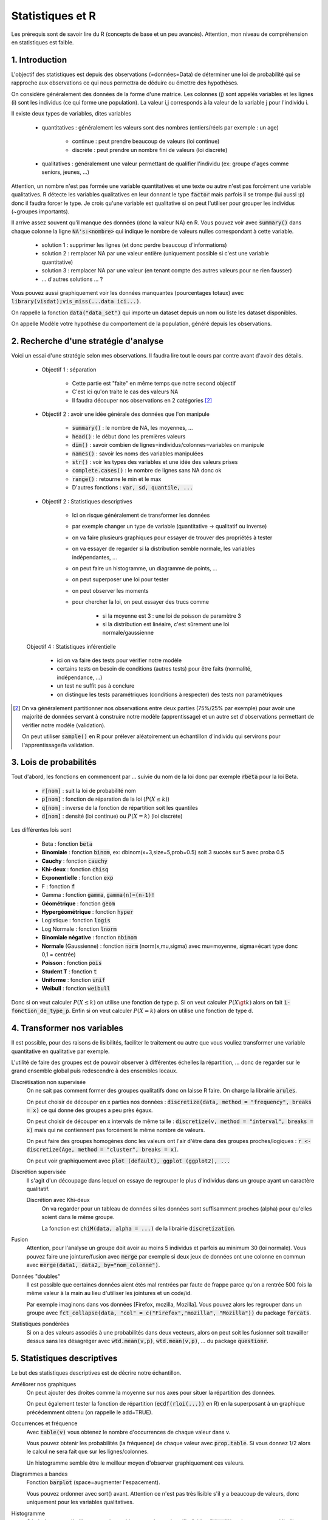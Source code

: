 ===================================
Statistiques et R
===================================

Les prérequis sont de savoir lire du R (concepts de base et un peu avancés). Attention,
mon niveau de compréhension en statistiques est faible.

1. Introduction
===================

L'objectif des statistiques est depuis des observations (=données=Data)
de déterminer une loi de probabilité qui se rapproche aux observations
ce qui nous permettra de déduire ou émettre des hypothèses.

On considère généralement des données de la forme d'une matrice. Les colonnes (j)
sont appelés variables et les lignes (i) sont les individus (ce qui forme une population).
La valeur i,j corresponds à la valeur de la variable j pour l'individu i.

Il existe deux types de variables, dites variables

	* quantitatives : généralement les valeurs sont des nombres (entiers/réels par exemple : un age)

		* continue : peut prendre beaucoup de valeurs (loi continue)
		* discrète : peut prendre un nombre fini de valeurs (loi discrète)

	* qualitatives : généralement une valeur permettant de qualifier l'individu (ex: groupe d'ages comme seniors, jeunes, ...)

Attention, un nombre n'est pas formée une variable quantitatives et une texte ou autre
n'est pas forcément une variable qualitatives. R détecte les variables qualitatives en leur
donnant le type :code:`factor` mais parfois il se trompe (lui aussi :p) donc il faudra
forcer le type. Je crois qu'une variable est qualitative si on peut l'utiliser pour grouper
les individus (~groupes importants).

Il arrive assez souvent qu'il manque des données (donc la valeur NA) en
R. Vous pouvez voir avec :code:`summary()` dans chaque colonne la ligne :code:`NA's:<nombre>`
qui indique le nombre de valeurs nulles correspondant à cette variable.

	* solution 1 : supprimer les lignes (et donc perdre beaucoup d'informations)
	* solution 2 : remplacer NA par une valeur entière (uniquement possible si c'est une variable quantitative)
	* solution 3 : remplacer NA par une valeur (en tenant compte des autres valeurs pour ne rien fausser)
	* ... d'autres solutions ... ?

Vous pouvez aussi graphiquement voir les données manquantes (pourcentages totaux) avec
:code:`library(visdat);vis_miss(...data ici...)`.

On rappelle la fonction :code:`data("data_set")` qui importe un dataset
depuis un nom ou liste les dataset disponibles.

On appelle Modèle votre hypothèse du comportement de la population, généré
depuis les observations.

2. Recherche d'une stratégie d'analyse
============================================

Voici un essai d'une stratégie selon mes observations. Il faudra
lire tout le cours par contre avant d'avoir des détails.

	* Objectif 1 : séparation

		* Cette partie est "faite" en même temps que notre second objectif
		* C'est ici qu'on traite le cas des valeurs NA
		* Il faudra découper nos observations en 2 catégories [#1]_

	* Objectif 2 : avoir une idée générale des données que l'on manipule

		* :code:`summary()` : le nombre de NA, les moyennes, ...
		* :code:`head()` : le début donc les premières valeurs
		* :code:`dim()` : savoir combien de lignes=individus/colonnes=variables on manipule
		* :code:`names()` : savoir les noms des variables manipulées
		* :code:`str()` : voir les types des variables et une idée des valeurs prises
		* :code:`complete.cases()` : le nombre de lignes sans NA donc ok
		* :code:`range()` : retourne le min et le max
		* D'autres fonctions : :code:`var, sd, quantile, ...`

	* Objectif 2 : Statistiques descriptives

		* Ici on risque généralement de transformer les données
		* par exemple changer un type de variable (quantitative -> qualitatif ou inverse)
		* on va faire plusieurs graphiques pour essayer de trouver des propriétés à tester
		* on va essayer de regarder si la distribution semble normale, les variables indépendantes, ...
		* on peut faire un histogramme, un diagramme de points, ...
		* on peut superposer une loi pour tester
		* on peut observer les moments
		* pour chercher la loi, on peut essayer des trucs comme

			* si la moyenne est 3 : une loi de poisson de paramètre 3
			* si la distribution est linéaire, c'est sûrement une loi normale/gaussienne

	Objectif 4 : Statistiques inférentielle

		* ici on va faire des tests pour vérifier notre modèle
		* certains tests on besoin de conditions (autres tests) pour être faits (normalité, indépendance, ...)
		* un test ne suffit pas à conclure
		* on distingue les tests paramétriques (conditions à respecter) des tests non paramétriques

.. [#1] On va généralement partitionner nos observations entre deux parties (75%/25% par exemple)
	pour avoir une majorité de données servant à construire notre modèle (apprentissage) et un autre
	set d'observations permettant de vérifier notre modèle (validation).

	On peut utiliser :code:`sample()` en R pour prélever aléatoirement un échantillon d'individu
	qui servirons pour l'apprentissage/la validation.

3. Lois de probabilités
===================================

Tout d'abord, les fonctions en commencent par ... suivie du nom de la loi
donc par exemple :code:`rbeta` pour la loi Beta.

	* :code:`r[nom]` : suit la loi de probabilité nom
	* :code:`p[nom]` : fonction de réparation de la loi (:math:`P(X \le k)`)
	* :code:`q[nom]` : inverse de la fonction de répartition soit les quantiles
	* :code:`d[nom]` : densité (loi continue) ou :math:`P(X=k)` (loi discrète)

Les différentes lois sont

	* Beta : fonction :code:`beta`
	* **Binomiale** : fonction :code:`binom`, ex: dbinom(x=3,size=5,prob=0.5) soit 3 succès sur 5 avec proba 0.5
	* **Cauchy** : fonction :code:`cauchy`
	* **Khi-deux** : fonction :code:`chisq`
	* **Exponentielle** : fonction :code:`exp`
	* F : fonction :code:`f`
	* Gamma : fonction :code:`gamma`, :code:`gamma(n)=(n-1)!`
	* **Géométrique** : fonction :code:`geom`
	* **Hypergéométrique** : fonction :code:`hyper`
	* Logistique : fonction :code:`logis`
	* Log Normale : fonction :code:`lnorm`
	* **Binomiale négative** : fonction :code:`nbinom`
	* **Normale** (Gaussienne) : fonction :code:`norm` (norm(x,mu,sigma) avec mu=moyenne, sigma=écart type donc 0,1 = centrée)
	* **Poisson** : fonction :code:`pois`
	* **Student T** : fonction :code:`t`
	* **Uniforme** : fonction :code:`unif`
	* **Weibull** : fonction :code:`weibull`

Donc si on veut calculer :math:`P(X \le k)` on utilise une fonction de type
p. Si on veut calculer :math:`P(X \gt k)` alors on fait :code:`1-fonction_de_type_p`.
Enfin si on veut calculer :math:`P(X = k)` alors on utilise une fonction de type d.

4. Transformer nos variables
==============================

Il est possible, pour des raisons de lisibilités, faciliter le traitement ou autre
que vous vouliez transformer une variable quantitative en qualitative par exemple.

L'utilité de faire des groupes est de pouvoir observer à différentes échelles
la répartition, ... donc de regarder sur le grand ensemble global puis redescendre
à des ensembles locaux.

Discrétisation non supervisée
	On ne sait pas comment former des groupes qualitatifs donc on laisse R faire.
	On charge la librairie :code:`arules`.

	On peut choisir de découper en x parties nos données : :code:`discretize(data, method = "frequency", breaks = x)`
	ce qui donne des groupes a peu près égaux.

	On peut choisir de découper en x intervals de même taille : :code:`discretize(v, method = "interval", breaks = x)`
	mais qui ne contiennent pas forcément le même nombre de valeurs.

	On peut faire des groupes homogènes donc les valeurs ont
	l'air d'être dans des groupes proches/logiques : :code:`r <- discretize(Age, method = "cluster", breaks = x)`.

	On peut voir graphiquement avec :code:`plot (default), ggplot (ggplot2), ...`

Discrétion supervisée
	Il s'agit d'un découpage dans lequel on essaye de regrouper le plus d'individus dans un groupe
	ayant un caractère qualitatif.

	Discrétion avec Khi-deux
		On va regarder pour un tableau de données si les données sont suffisamment proches (alpha) pour
		qu'elles soient dans le même groupe.

		La fonction est :code:`chiM(data, alpha = ...)` de la librairie :code:`discretization`.

Fusion
	Attention, pour l'analyse un groupe doit avoir au moins 5 individus et parfois
	au minimum 30 (loi normale). Vous pouvez faire une jointure/fusion avec :code:`merge`
	par exemple si deux jeux de données ont une colonne
	en commun avec :code:`merge(data1, data2, by="nom_colonne")`.

Données "doubles"
	Il est possible que certaines données aient étés mal rentrées par faute de frappe
	parce qu'on a rentrée 500 fois la même valeur à la main au lieu d'utiliser
	les jointures et un code/id.

	Par exemple imaginons dans vos données [Firefox, mozilla, Mozilla]. Vous pouvez alors les regrouper
	dans un groupe avec :code:`fct_collapse(data, "col" = c("Firefox","mozilla", "Mozilla"))`
	du package :code:`forcats`.

Statistiques pondérées
	Si on a des valeurs associés à une probabilités dans deux vecteurs, alors on peut soit
	les fusionner soit travailler dessus sans les désagréger avec :code:`wtd.mean(v,p)`,
	:code:`wtd.mean(v,p)`, ... du package :code:`questionr`.

5. Statistiques descriptives
==================================

Le but des statistiques descriptives est de décrire notre échantillon.

Améliorer nos graphiques
	On peut ajouter des droites comme la moyenne sur nos axes pour situer
	la répartition des données.

	On peut également tester la fonction de répartition (:code:`ecdf(rloi(...))` en R)
	en la superposant à un graphique précédemment obtenu (on rappelle le add=TRUE).

Occurrences et fréquence
	Avec :code:`table(v)` vous obtenez le nombre d'occurrences de chaque valeur dans v.

	Vous pouvez obtenir les probabilités (la fréquence) de chaque valeur avec :code:`prop.table`.
	Si vous donnez 1/2 alors le calcul ne sera fait que sur les lignes/colonnes.

	Un histogramme semble être le meilleur moyen d'observer graphiquement ces valeurs.

Diagrammes a bandes
	Fonction :code:`barplot` (space=augmenter l'espacement).

	Vous pouvez ordonner avec sort() avant. Attention ce n'est pas très lisible s'il y a beaucoup
	de valeurs, donc uniquement pour les variables qualitatives.

Histogramme
	Généralement on l'utilise pour voir graphiquement le nombre d'individus (:code:`hist()`)
	mais on peut aussi l'utiliser pour retrouver la loi.

	Lorsqu'on met :code:`proba=TRUE`, on obtient un histogramme des densités sur lequel on
	pourra superposer une loi. La différence est que les x sont des probas (densité)
	au lieu d'être un nombre (fréquence).

Tableaux croisés
	Observer l'évolution de deux variables aléatoires. On a généralement X1, X1 par rapport
	à X2, ... et ce pour toutes les variables.

	On utilise la fonction :code:`qhpvt` de la librairie :code:`pivottabler`.

	Forme : :code:`qhpvt(data, rows = ..., columns = ..., calculations = "...")`

		* data : vos données (data.frame)
		* rows : la colonne du DataFrame dont chaque valeur aura une ligne
		* cols : la colonne du DataFrame dont chaque valeur aura une colonne
		* calculations/cal : le calcul de chaque valeur i,j

			* "mean()" : faire la fonction mean (moyenne)
			* "n()" : faire la fonction n (nombre d'éléménets)
			* ...

		* formats : format d'une cellule (list("%.1f") par exemple)
		* totals : ligne total (vous pouvez la renommer/retirer avec :code:`totals='totals=NONE'`)

	Vous pouvez faire plusieurs calculs, mettre plusieurs lignes/colonnes en utilisant
	des vecteurs.

Quantiles
	On utilise généralement :code:`boxplot` car on peut voir graphiquement les 3 quartiles,
	la médiane ainsi que le min et le max. La fonction :code:`quantiles()` retourne tous les quantiles.

	Les valeurs extrêmes sont inférieures à :code:`Q1-1.5(Q3-Q1)` ou supérieures à :code:`Q3+1.5(Q3-Q1)`.

	Il est possible de faire un boxplot pour chaque groupe, séparés selon une variable
	quantitative avec :code:`tableau ~ nom_variable_qualitative` (ex: tableau des ages
	et un sexe (H/F) alors on obtient deux boxplot, une pour chaque sexe).

Moments
	| Moment d'ordre 1 : E(X)
	| Moment d'ordre 2 : V(X)
	| Moment d'ordre 3 : Skewness ou coefficient d’asymétrie, :code:`E[(X-\mu)^3]/\sigma^3`
	| Moment d'ordre 4 : Kurtosis ou coefficient d’aplatissement, :code:`E[(X-\mu)^4]/\sigma^4 - 3`

	Si Skewness est proche de 0 alors la distribution est symétrique.

	Si Kurtosis est faible alors la répartition est équilibrée sinon il y a un pic. En particulier,
	si Kurtosis vaut 3 alors on a une loi gaussienne.

	On étudie les moments avec :code:`mean`, :code:`var`. :code:`` et :code:`` sont
	dans la librairie :code:`e1071` (ou :code:`moments`).

6. Statistique inférentielle
==============================

L'objectif est de pouvoir déduire le comportement d'une population
inconnue depuis les résultats d'analyse d'une population connue. En particulier,
les tests servent à vérifier le modèle que nous avons choisi pour représenter
la distribution.

On va donc faire des tests et généralement on va devoir
vérifier que des préconditions sont vraies pour que les test soient valides.

Le test est généralement **acceptable** si la :code:`p-value` est au dessus
de 5% donc 0.05 (le "je suis sûr au seul de 95%").

Attention ! Les tests permettent de renforcer vos suppositions mais en aucun
cas il ne certifient qu'elles soient vraies. Ce n'est donc pas suffisant
et il faudra probablement faire des tests de plus en plus précis.

QQ plot/Diagramme Quantile-Quantile
	Si les observations et la distribution sont la même, alors les points
	tourneront autour de la droite. Cela peut être un moyen utile de vérifier un test.

	On utilisera les fonctions comme :code:`qqplot, qqline, qq, ...`. :code:`datax=TRUE` est utile
	pour mettre en fonction de l'axe x.

Test d’indépendance
------------------------

:code:`Motivation` : variables qualitatives indépendantes si p-value acceptable.

du Khi deux (:code:`chisq.test(tab,correct=FALSE)`)
	| :code:`Prérequis` : tab de 2 variables qualitatives, au moins 5 individus

	On peut regarder le :code:`$expected` pour vérifier ou encore les résidus
	:code:`$residuals` (valeur ij élevé = joue un rôle élevé dans la liaison des variables)
	calculés selon la formule :math:`(observed - expected) / sqrt(expected)`.

	Le correct corresponds à la correction de continuité (T=oui, F=non).

de Fisher (:code:`fisher.test(tab)`)
	| :code:`Prérequis` : tab de 2 variables qualitatives

	Très gourmand en ressources, préférez le célèbre test du Khi-Deux.

Test d’adéquation du Khi deux
--------------------------------

*Également appelé test de conformité*.

| :code:`Motivation` : tester si une distribution inconnue est de la forme d'une loi connue.
| :code:`chisq.test(observations , p = théorie)`

L'idée est d'observer la différence entre la théorie et nos valeurs.

On a généralement deux lois X (1,...,p) et Y (1, ..., q) alors on a une loi du Khi Deux
qui suit (p-1)(q-1) degrés de liberté (ou alors k-r-1 avec k groupes/classes, r paramètres estimés).

On note df le degré de liberté qu'il faut vérifier. Si R a échoué
a trouvé le bon degré, on devra faire le calcul manuellement.

.. code:: r

	> temp <- sum((observed-expected)^2/expected)
	> res <- 1-pchisq(temp, df=...vrai_df...)

Test de normalité
------------------

| :code:`Motivation` : tester si une distribution suit une loi normale/gaussienne.

| de **Shapiro-Wilk** : :code:`shapiro.test()`
| de **Anderson-Darling** (package nortest)  : :code:`ad.test()`
| de **Cramer-von Mises** (package nortest) : :code:`cvm.test()`

Droite de Henry
	Il s'agit d'un QQ-Plot mais pour une loi normale. On utilise
	la fonction :code:`qqnorm` pour tracer les points et :code:`qqline`
	pour tracer la droite.

Test de comparaison/sur les proportions
----------------------------------------

| :code:`Motivation` : trouver la proportion d'individus suivant un certain critère

Cas 1 proportion (:code:`prop.test(x,n,p=proba,correct=FALSE)` (ou binom.test))
	On a reçu x succès sur n, p=proba et on veut vérifier si c'est vrai

	Le résultat indique l'intervalle dans lequel peut être p et sa valeur estimée,
	en plus de p-value.

Cas 2 proportions (:code:`prop.test(x=c(x,y), n=c(N1,N2),correct=FALSE)`)
	On a x succès sur N1 et y sur N2.

Tests d'égalités de variances
----------------------------------

de Fisher (2 variances, :code:`var.test(...)`)
	:code:`Prérequis` : test de normalité ok, populations indépendantes

	On peut donner deux dataset (x,y) ou un dataset (data) et un dataset divisé en 2 groupes (formula).

	En gros vous pouvez soit tester la variance en général de deux jeux de données ou alors
	vous pouvez filtrer pour prendre une seule variable, divisée par groupe et tester l'égalité de
	la variance des sous-groupes.

de Bartlett (:code:`bartlett.test(v_quantitatif, v_qualitatif)`)
	:code:`Prérequis` : test de normalité ok, 4 individus minimum par échantillon et pas trop d'échantillons par rapport à leur taille

	On va donner un vecteur de valeurs quantitatives et un vecteur qualitatif (factor) permettant
	de faire des groupes (échantillons) de valeurs du premier vecteur. On va ensuite
	comparer l'égalité de la variance de chaque groupe. Il est moins puissant que Fisher.

Tests d’égalité de moyennes
----------------------------------

On suppose une population de plus de 30 individus ou alors que vous avez fait le test
de normalité.

de Student T
	| Code (1) : :code:`t.test(x=data, alternative="two.sided", mu=valeur)`
	| Code (2) : :code:`t.test(x=data1, y=data2, alternative="two.sided", var.equal=TRUE)`

	On peut traiter ici les cas avec une ou deux moyennes.
	Comme toujours, on regarde p-value et on peut aussi regarder l'intervalle de confiance ($conf.int).

-----

**Crédits**

	* Nicolas BRUNEL (enseignant à l'ENSIIE)
	* Christophe MOUILLERON (enseignant à l'ENSIIE)
	* "Initiation à R" de Eric Preud’homme (Université du Havre)
	* Quentin RAMSAMY--AGEORGES (étudiant à l'ENSIIE)

**Références**

	* http://www.jybaudot.fr/Inferentielle/ajuskhidx.html
	* https://fr.wikipedia.org/wiki/Test_F
	* https://en.wikipedia.org/wiki/Nonparametric_statistics
	* http://www.unit.eu/cours/cyberrisques/etage_3_frederic/co/Module_Etage_3_22.html
	* https://support.minitab.com/fr-fr/minitab/18/help-and-how-to/modeling-statistics/anova/supporting-topics/basics/understanding-test-for-equal-variances/